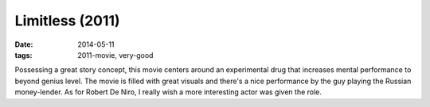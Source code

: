 Limitless (2011)
================

:date: 2014-05-11
:tags: 2011-movie, very-good



Possessing a great story concept, this movie centers around an
experimental drug that increases mental performance to beyond genius
level. The movie is filled with great visuals and there's a nice
performance by the guy playing the Russian money-lender. As for Robert
De Niro, I really wish a more interesting actor was given the role.
